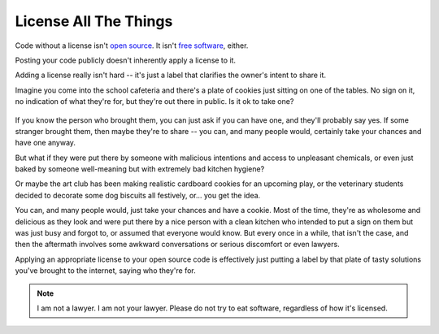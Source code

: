 License All The Things
======================

Code without a license isn't `open source`_. It isn't `free software`_,
either.     

Posting your code publicly doesn't inherently apply a license to it. 

Adding a license really isn't hard -- it's just a label that clarifies the
owner's intent to share it. 

Imagine you come into the school cafeteria and there's a plate of cookies just
sitting on one of the tables. No sign on it, no indication of what they're
for, but they're out there in public. Is it ok to take one? 

.. figure:: /_static/cookies.jpg
    :alt: Plateful of Christmas Cookies by by Leah Lansin and Lyssa Moyer
          licensed http://creativecommons.org/licenses/by-sa/2.5/deed.en
          http://en.wikipedia.org/wiki/File:Christmas_Cookies_Plateful.JPG

If you know the person who brought them, you can just ask if you can have one,
and they'll probably say yes. If some stranger brought them, then maybe
they're to share -- you can, and many people would, certainly take your 
chances and have one anyway. 

But what if they were put there by someone with malicious intentions and
access to unpleasant chemicals, or even just baked by someone well-meaning but
with extremely bad kitchen hygiene? 

Or maybe the art club has been making realistic cardboard cookies for an
upcoming play, or the veterinary students decided to decorate some dog
biscuits all festively, or...  you get the idea. 

You can, and many people would, just take your chances and have a cookie. Most
of the time, they're as wholesome and delicious as they look and were put
there by a nice person with a clean kitchen who intended to put a sign on them
but was just busy and forgot to, or assumed that everyone would know. But
every once in a while, that isn't the case, and then the aftermath involves
some awkward conversations or serious discomfort or even lawyers. 

Applying an appropriate license to your open source code is effectively just
putting a label by that plate of tasty solutions you've brought to the
internet, saying who they're for. 

.. note:: I am not a lawyer. I am not your lawyer. Please do not try to eat
    software, regardless of how it's licensed.


.. _free software: https://www.gnu.org/philosophy/free-sw.html
.. _open source: http://opensource.org/osd

.. author:: default
.. categories:: none
.. tags:: foss 
.. comments::
